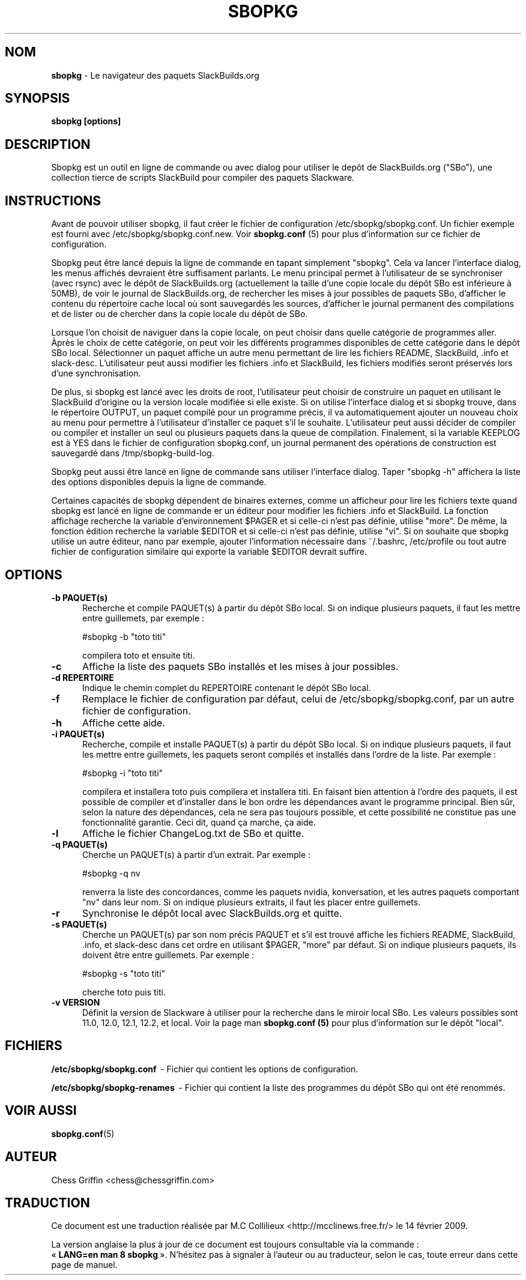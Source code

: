 .TH SBOPKG 8 "Janvier 2009" sbopkg-0.26.2 ""
.SH NOM
.B sbopkg
\- Le navigateur des paquets SlackBuilds.org

.SH SYNOPSIS
.B sbopkg
.B [options]

.SH DESCRIPTION
Sbopkg est un outil en ligne de commande ou avec dialog pour  
utiliser le depôt de SlackBuilds.org ("SBo"), une collection 
tierce de scripts SlackBuild pour compiler des paquets 
Slackware.

.SH INSTRUCTIONS
Avant de pouvoir utiliser sbopkg, il faut créer le fichier de 
configuration /etc/sbopkg/sbopkg.conf. Un fichier exemple est 
fourni avec /etc/sbopkg/sbopkg.conf.new. Voir
.B sbopkg.conf
(5) pour plus d'information sur ce fichier de configuration.

Sbopkg peut être lancé depuis la ligne de commande en tapant simplement 
"sbopkg". Cela va lancer l'interface dialog, les menus affichés devraient 
être suffisament parlants. Le menu principal permet à l'utilisateur 
de se synchroniser (avec rsync) avec le dépôt de SlackBuilds.org 
(actuellement la taille d'une copie locale du dépôt SBo est inférieure à 
50MB), de voir le journal de SlackBuilds.org, de rechercher les mises 
à jour possibles de paquets SBo, d'afficher le contenu du répertoire cache 
local où sont sauvegardés les sources, d'afficher le journal permanent des 
compilations et de lister ou de chercher dans la copie locale du dépôt de SBo.

Lorsque l'on choisit de naviguer dans la copie locale, on peut choisir 
dans quelle catégorie de programmes aller. Àprès le choix de cette 
catégorie, on peut voir les différents programmes disponibles de cette 
catégorie  dans le dépôt SBo local. Sélectionner un paquet affiche un 
autre menu permettant de lire les fichiers README, SlackBuild, .info 
et slack-desc. L'utilisateur peut aussi modifier les fichiers .info 
et SlackBuild, les fichiers modifiés seront préservés lors d'une 
synchronisation.

De plus, si sbopkg est lancé avec les droits de root, l'utilisateur 
peut choisir de construire un paquet en utilisant le SlackBuild 
d'origine ou la version locale modifiée si elle existe. Si on utilise 
l'interface dialog et si sbopkg trouve, dans le répertoire OUTPUT, un 
paquet compilé pour un programme précis, il va automatiquement ajouter 
un nouveau choix au menu pour permettre à l'utilisateur d'installer 
ce paquet s'il le souhaite. L'utilisateur peut aussi décider de 
compiler ou compiler et installer un seul ou plusieurs paquets dans 
la queue de compilation. Finalement, si la variable KEEPLOG est à 
YES dans le fichier de configuration sbopkg.conf, un journal permanent 
des opérations de construction est sauvegardé dans /tmp/sbopkg-build-log.

Sbopkg peut aussi être lancé en ligne de commande sans utiliser 
l'interface dialog. Taper "sbopkg -h" affichera la liste des options 
disponibles depuis la ligne de commande.

Certaines capacités de sbopkg dépendent de binaires externes, comme 
un afficheur pour lire les fichiers texte quand sbopkg est lancé en 
ligne de commande er un éditeur pour modifier les fichiers .info et 
SlackBuild. La fonction affichage recherche la variable d'environnement 
$PAGER et si celle-ci n'est pas définie, utilise "more". De même, la 
fonction édition recherche la variable $EDITOR et si celle-ci n'est pas 
définie, utilise "vi". Si on souhaite que sbopkg utilise un autre 
éditeur, nano par exemple, ajouter l'information nécessaire 
dans ~/.bashrc, /etc/profile ou tout autre fichier de configuration 
similaire qui exporte la variable $EDITOR devrait suffire.

.SH OPTIONS
.TP 5
.B -b PAQUET(s)
Recherche et compile PAQUET(s) à partir du dépôt SBo local. Si on 
indique plusieurs paquets, il faut les mettre entre guillemets, 
par exemple\ :

#sbopkg -b "toto titi"

compilera toto et ensuite titi.

.TP 5
.B -c
Affiche la liste des paquets SBo installés et les mises à jour 
possibles.

.TP 5
.B -d REPERTOIRE
Indique le chemin complet du REPERTOIRE contenant 
le dépôt SBo local.

.TP 5
.B -f
Remplace le fichier de configuration par défaut, celui de 
/etc/sbopkg/sbopkg.conf, par un autre fichier de configuration.

.TP 5
.B -h
Affiche cette aide.

.TP 5
.B -i PAQUET(s)
Recherche, compile et installe PAQUET(s) à partir du dépôt SBo local. 
Si on indique plusieurs paquets, il faut les mettre entre guillemets, 
les paquets seront compilés et installés dans l'ordre de la liste. Par 
exemple\ :

#sbopkg -i "toto titi"

compilera et installera toto puis compilera et installera titi. En 
faisant bien attention à l'ordre des paquets, il est possible de 
compiler et d'installer dans le bon ordre les dépendances avant le 
programme principal. Bien sûr, selon la nature des dépendances, 
cela ne sera pas toujours possible, et cette possibilité ne constitue 
pas une fonctionnalité garantie. Ceci dit, quand ça marche, ça aide.

.TP 5
.B -l
Affiche le fichier ChangeLog.txt de SBo et quitte.

.TP 5
.B -q PAQUET(s)
Cherche un PAQUET(s) à partir d'un extrait. Par exemple\ :

#sbopkg -q nv

renverra la liste des concordances, comme les paquets nvidia, 
konversation, et les autres paquets comportant "nv" dans leur nom. 
Si on indique plusieurs extraits, il faut les placer entre guillemets.

.TP 5
.B -r
Synchronise le dépôt local avec SlackBuilds.org et quitte.

.TP 5
.B -s PAQUET(s)
Cherche un PAQUET(s) par son nom précis PAQUET et s'il est trouvé 
affiche les fichiers README, SlackBuild, .info, et slack-desc dans cet 
ordre en utilisant $PAGER, "more" par défaut. Si on indique plusieurs 
paquets, ils doivent être entre guillemets. Par exemple\ :

#sbopkg -s "toto titi"

cherche toto puis titi.

.TP 5
.B -v VERSION
Définit la version de Slackware à utiliser pour la recherche dans 
le miroir local SBo. Les valeurs possibles sont 11.0, 12.0, 12.1, 
12.2, et local. Voir la page man 
.B sbopkg.conf (5)
pour plus d'information sur le dépôt "local".

.SH FICHIERS
.B /etc/sbopkg/sbopkg.conf
\ - Fichier qui contient les options de configuration.

.B /etc/sbopkg/sbopkg-renames
\ - Fichier qui contient la liste des programmes du dépôt SBo qui ont 
été renommés.

.SH "VOIR AUSSI"
.BR sbopkg.conf (5)

.SH AUTEUR
Chess Griffin
<chess@chessgriffin.com>

.SH TRADUCTION
Ce document est une traduction réalisée par M.C Collilieux 
<http://mcclinews.free.fr/> le 14\ février\ 2009.

La version anglaise la plus à jour de ce document est toujours 
consultable via la commande\ : «\ \fBLANG=en\ man\ 8\ sbopkg\fR\ ».
N'hésitez pas à signaler à l'auteur ou au traducteur, selon le cas, toute 
erreur dans cette page de manuel.
